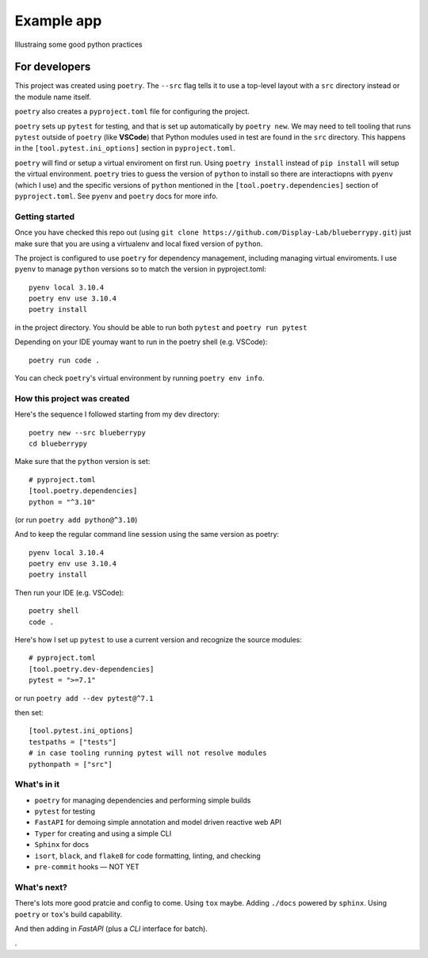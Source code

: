 .. Start

============
Example app
============

Illustraing some good python practices

--------------------
For developers
--------------------

This project was created using ``poetry``. The ``--src`` flag tells it to use a top-level layout with a  ``src`` directory instead or the module name itself.

``poetry`` also creates a ``pyproject.toml`` file for configuring the project.

``poetry`` sets up ``pytest`` for testing, and that is set up automatically by ``poetry new``. We may need to tell tooling that runs ``pytest`` outside of ``poetry`` (like **VSCode**) that Python modules used in test are found in the ``src`` directory. This happens in the ``[tool.pytest.ini_options]`` section in ``pyproject.toml``.

``poetry`` will find or setup a virtual enviroment on first run. Using ``poetry install`` instead of ``pip install`` will setup the virtual environment. ``poetry`` tries to guess the version of ``python`` to install so there are interactiopns with ``pyenv`` (which I use) and the specific versions of ``python`` mentioned in the ``[tool.poetry.dependencies]`` section of ``pyproject.toml``. See ``pyenv`` and ``poetry`` docs for more info. 

......................
Getting started
......................

Once you have checked this repo out (using ``git clone https://github.com/Display-Lab/blueberrypy.git``) just make sure that you are using a virtualenv and local fixed version of ``python``. 

The project is configured to use ``poetry`` for dependency management, including managing virtual enviroments. I use ``pyenv`` to manage ``python`` versions so to match the version in pyproject.toml::

  pyenv local 3.10.4
  poetry env use 3.10.4
  poetry install

in the project directory. You should be able to run both ``pytest`` and ``poetry run pytest``

Depending on your IDE youmay want to run in the poetry shell (e.g. VSCode)::

  poetry run code .

You can check ``poetry``'s virtual environment by running ``poetry env info``.  

...............................
How this project was created
...............................

Here's the sequence I followed starting from my dev directory::

    poetry new --src blueberrypy
    cd blueberrypy

Make sure that the ``python`` version is set::
    
    # pyproject.toml
    [tool.poetry.dependencies]
    python = "^3.10"

(or run ``poetry add python@^3.10``)

And to keep the regular command line session using the same version as poetry::

  pyenv local 3.10.4
  poetry env use 3.10.4
  poetry install

Then run your IDE (e.g. VSCode)::

  poetry shell
  code .

Here's how I set up ``pytest`` to use a current version and recognize the source modules::
    
    # pyproject.toml 
    [tool.poetry.dev-dependencies]
    pytest = ">=7.1"

or run ``poetry add --dev pytest@^7.1``

then set::

    [tool.pytest.ini_options]
    testpaths = ["tests"]
    # in case tooling running pytest will not resolve modules
    pythonpath = ["src"]

.............................. 
What's in it
.............................. 

* ``poetry`` for managing dependencies and performing simple builds
* ``pytest`` for testing
* ``FastAPI`` for demoing simple annotation and model driven reactive web API
* ``Typer`` for creating and using a simple CLI 
* ``Sphinx`` for docs
* ``isort``, ``black``, and ``flake8`` for code formatting, linting, and checking
* ``pre-commit`` hooks — NOT YET


...............................
What's next?
...............................

There's lots more good pratcie and config to come. Using ``tox`` maybe. Adding ``./docs`` powered by ``sphinx``. Using ``poetry`` or ``tox``'s build capability. 

And then adding in *FastAPI* (plus a *CLI* interface for batch).


.


